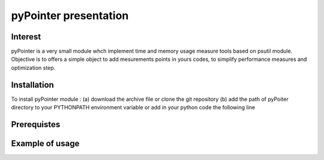 
pyPointer presentation 
======================

Interest
--------

pyPointer is a very small module whch implement time and memory usage measure tools
based on psutil module. 
Objective is to offers a simple object to add mesurements points in yours codes, to simplify performance measures and optimization step.



Installation
------------

To install pyPointer module : 
(a) download the archive file or clone the git repository
(b) add the path of pyPoiter directory to your PYTHONPATH environment variable
or add in your python code the following line



Prerequistes
------------



Example of usage
---------------








